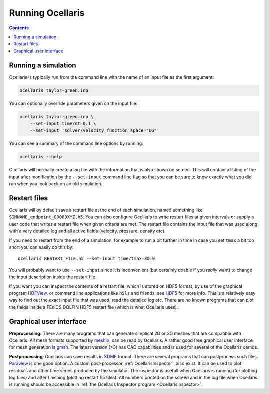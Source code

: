 Running Ocellaris
-----------------


.. contents:: Contents
    :local:


Running a simulation
....................

Ocellaris is typically run from the command line with the name of an input file
as the first argument:

.. code-block:: sh

    ocellaris taylor-green.inp
    
You can optionally override parameters given on the input file:

.. code-block:: sh

    ocellaris taylor-green.inp \
        --set-input time/dt=0.1 \
        --set-input 'solver/velocity_function_space="CG"'  

You can see a summary of the command line options by running:

.. code-block:: sh

    ocellaris --help
    
Ocellaris will normally create a log file with the information that is also 
shown on screen. This will contain a listing of the input after modification
by the ``--set-input`` command line flag so that you can be sure to know
exactly what you did run when you look back on an old simulation.


Restart files
.............

Ocellaris will by default save a restart file at the end of each simulation,
named something like ``SIMNAME_endpoint_00000XYZ.h5``. You can also configure
Ocellaris to write restart files at given intervals or supply a user code that
writes a restart file when given criteria are met. The restart file contains
the input file that was used along with a very detailed log and all active 
fields (velocity, pressure, density etc).

If you need to restart from the end of a simulation, for example to run a bit
further in time in case you set ``tmax`` a bit too short you can easily do this
by::

    ocellaris RESTART_FILE.h5 --set-input time/tmax=30.0 

You will probably want to use ``--set-input`` since it is inconvenient (but
certainly doable if you *really* want) to change the input description inside
the restart file.

If you want you can inspect the contents of a restart file, which is stored on
HDF5 format, by use of the graphical program HDFView_, or command line 
applications like ``h5ls`` and friends, see HDF5_ for more info. This is a
relatively easy way to find out the exact input file that was used, read the 
detailed log etc. There are no known programs that can plot the fields inside a
FEniCS DOLFIN HDF5 restart file (which is what Ocellaris uses).

Graphical user interface
........................

**Preprocessing:**
There are many programs that can generate simplical 2D or 3D meshes that are
compatible with Ocellaris. All mesh formats supported by `meshio`_, can be read
by Ocellaris. A rather good free graphical user interface for mesh generation is
`gmsh`_. The latest version (>3) has CAD capabilities and is used for several of
the Ocellaris demos.

**Postprocessing**:
Ocellaris can save results in XDMF_ format. There are several programs that
can postprocess such files. Paraview_ is one good option.
A custom post-processor, :ref:`OcellarisInspector`, also exist. It can be used
to plot residuals and other time series produced by the simulator. The 
inspector is usefull when Ocellaris is running (for plotting log files) and
after finishing (plotting restart h5 files). All numbers printed on the screen
and in the log file when Ocellaris is running should be accessible in 
:ref:`the Ocellaris Inspector program <OcellarisInspector>`.

.. _meshio: https://github.com/nschloe/meshio
.. _gmsh: http://gmsh.info
.. _XDMF: http://www.xdmf.org
.. _Paraview: https://www.paraview.org
.. _HDFView: https://www.hdfgroup.org/downloads/hdfview/
.. _HDF5: https://www.hdfgroup.org
